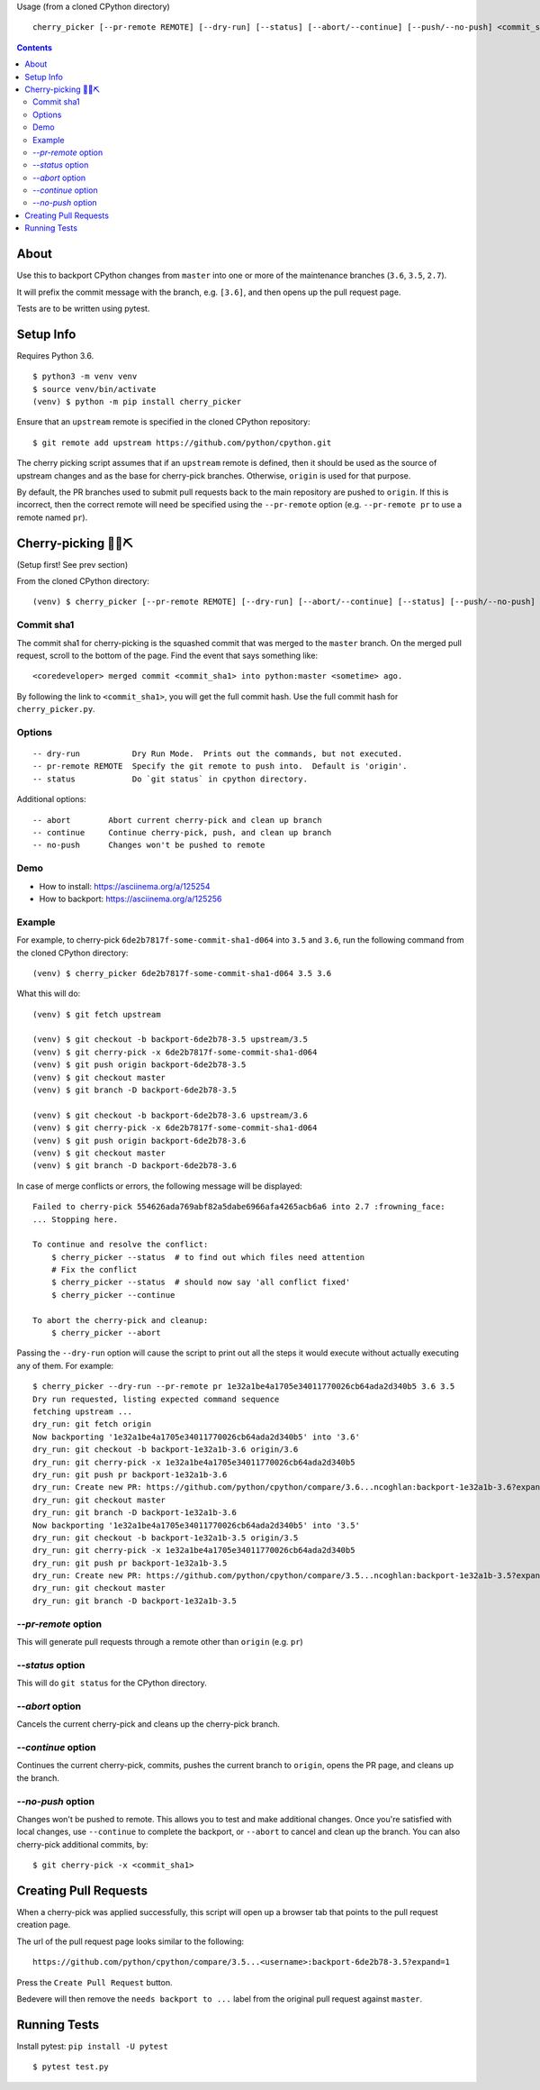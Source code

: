 Usage (from a cloned CPython directory) ::
   
   cherry_picker [--pr-remote REMOTE] [--dry-run] [--status] [--abort/--continue] [--push/--no-push] <commit_sha1> <branches>

|pyversion status|
|pypi status|
|travis status|

.. contents::

About
=====

Use this to backport CPython changes from ``master`` into one or more of the
maintenance branches (``3.6``, ``3.5``, ``2.7``).

It will prefix the commit message with the branch, e.g. ``[3.6]``, and then
opens up the pull request page.

Tests are to be written using pytest.


Setup Info
==========

Requires Python 3.6.

::

    $ python3 -m venv venv
    $ source venv/bin/activate
    (venv) $ python -m pip install cherry_picker

Ensure that an ``upstream`` remote is specified in the cloned CPython repository::

   $ git remote add upstream https://github.com/python/cpython.git


The cherry picking script assumes that if an ``upstream`` remote is defined, then
it should be used as the source of upstream changes and as the base for
cherry-pick branches. Otherwise, ``origin`` is used for that purpose.

By default, the PR branches used to submit pull requests back to the main
repository are pushed to ``origin``. If this is incorrect, then the correct
remote will need be specified using the ``--pr-remote`` option (e.g.
``--pr-remote pr`` to use a remote named ``pr``).


Cherry-picking 🐍🍒⛏️
=====================

(Setup first! See prev section)

From the cloned CPython directory:

::

    (venv) $ cherry_picker [--pr-remote REMOTE] [--dry-run] [--abort/--continue] [--status] [--push/--no-push] <commit_sha1> <branches>


Commit sha1
-----------

The commit sha1 for cherry-picking is the squashed commit that was merged to
the ``master`` branch.  On the merged pull request, scroll to the bottom of the
page.  Find the event that says something like::

   <coredeveloper> merged commit <commit_sha1> into python:master <sometime> ago.

By following the link to ``<commit_sha1>``, you will get the full commit hash.
Use the full commit hash for ``cherry_picker.py``.


Options
-------

::

    -- dry-run           Dry Run Mode.  Prints out the commands, but not executed.
    -- pr-remote REMOTE  Specify the git remote to push into.  Default is 'origin'.
    -- status            Do `git status` in cpython directory.


Additional options::

    -- abort        Abort current cherry-pick and clean up branch
    -- continue     Continue cherry-pick, push, and clean up branch
    -- no-push      Changes won't be pushed to remote

Demo
----

- How to install: https://asciinema.org/a/125254

- How to backport: https://asciinema.org/a/125256


Example
-------

For example, to cherry-pick ``6de2b7817f-some-commit-sha1-d064`` into
``3.5`` and ``3.6``, run the following command from the cloned CPython
directory:

::

    (venv) $ cherry_picker 6de2b7817f-some-commit-sha1-d064 3.5 3.6


What this will do:

::

    (venv) $ git fetch upstream
    
    (venv) $ git checkout -b backport-6de2b78-3.5 upstream/3.5
    (venv) $ git cherry-pick -x 6de2b7817f-some-commit-sha1-d064 
    (venv) $ git push origin backport-6de2b78-3.5
    (venv) $ git checkout master
    (venv) $ git branch -D backport-6de2b78-3.5
    
    (venv) $ git checkout -b backport-6de2b78-3.6 upstream/3.6
    (venv) $ git cherry-pick -x 6de2b7817f-some-commit-sha1-d064 
    (venv) $ git push origin backport-6de2b78-3.6
    (venv) $ git checkout master
    (venv) $ git branch -D backport-6de2b78-3.6

In case of merge conflicts or errors, the following message will be displayed::

    Failed to cherry-pick 554626ada769abf82a5dabe6966afa4265acb6a6 into 2.7 :frowning_face:
    ... Stopping here.

    To continue and resolve the conflict:
        $ cherry_picker --status  # to find out which files need attention
        # Fix the conflict
        $ cherry_picker --status  # should now say 'all conflict fixed'
        $ cherry_picker --continue

    To abort the cherry-pick and cleanup:
        $ cherry_picker --abort


Passing the ``--dry-run`` option will cause the script to print out all the
steps it would execute without actually executing any of them. For example::

    $ cherry_picker --dry-run --pr-remote pr 1e32a1be4a1705e34011770026cb64ada2d340b5 3.6 3.5
    Dry run requested, listing expected command sequence
    fetching upstream ...
    dry_run: git fetch origin
    Now backporting '1e32a1be4a1705e34011770026cb64ada2d340b5' into '3.6'
    dry_run: git checkout -b backport-1e32a1b-3.6 origin/3.6
    dry_run: git cherry-pick -x 1e32a1be4a1705e34011770026cb64ada2d340b5
    dry_run: git push pr backport-1e32a1b-3.6
    dry_run: Create new PR: https://github.com/python/cpython/compare/3.6...ncoghlan:backport-1e32a1b-3.6?expand=1
    dry_run: git checkout master
    dry_run: git branch -D backport-1e32a1b-3.6
    Now backporting '1e32a1be4a1705e34011770026cb64ada2d340b5' into '3.5'
    dry_run: git checkout -b backport-1e32a1b-3.5 origin/3.5
    dry_run: git cherry-pick -x 1e32a1be4a1705e34011770026cb64ada2d340b5
    dry_run: git push pr backport-1e32a1b-3.5
    dry_run: Create new PR: https://github.com/python/cpython/compare/3.5...ncoghlan:backport-1e32a1b-3.5?expand=1
    dry_run: git checkout master
    dry_run: git branch -D backport-1e32a1b-3.5

`--pr-remote` option
--------------------

This will generate pull requests through a remote other than ``origin``
(e.g. ``pr``)


`--status` option
-----------------

This will do ``git status`` for the CPython directory.

`--abort` option
----------------

Cancels the current cherry-pick and cleans up the cherry-pick branch.

`--continue` option
-------------------

Continues the current cherry-pick, commits, pushes the current branch to
``origin``, opens the PR page, and cleans up the branch.

`--no-push` option
------------------

Changes won't be pushed to remote.  This allows you to test and make additional
changes.  Once you're satisfied with local changes, use ``--continue`` to complete
the backport, or ``--abort`` to cancel and clean up the branch.  You can also
cherry-pick additional commits, by::

   $ git cherry-pick -x <commit_sha1>


Creating Pull Requests
======================

When a cherry-pick was applied successfully, this script will open up a browser
tab that points to the pull request creation page.

The url of the pull request page looks similar to the following::

   https://github.com/python/cpython/compare/3.5...<username>:backport-6de2b78-3.5?expand=1


Press the ``Create Pull Request`` button.

Bedevere will then remove the ``needs backport to ...`` label from the original
pull request against ``master``.


Running Tests
=============

Install pytest: ``pip install -U pytest``

::

    $ pytest test.py

.. |pyversion status| image:: https://img.shields.io/pypi/pyversions/cherry-picker.svg
   :target: https://pypi.python.org/pypi/cherry-picker
   
.. |pypi status| image:: https://img.shields.io/pypi/v/cherry-picker.svg
   :target: https://pypi.python.org/pypi/cherry-picker 

.. |travis status| image:: https://travis-ci.org/python/core-workflow.png?branch=master
   :target: https://travis-ci.org/python/core-workflow
